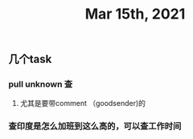#+TITLE: Mar 15th, 2021

** 几个task
*** pull unknown 查
**** 尤其是要带comment （goodsender)的
*** 查印度是怎么加班到这么高的，可以查工作时间
